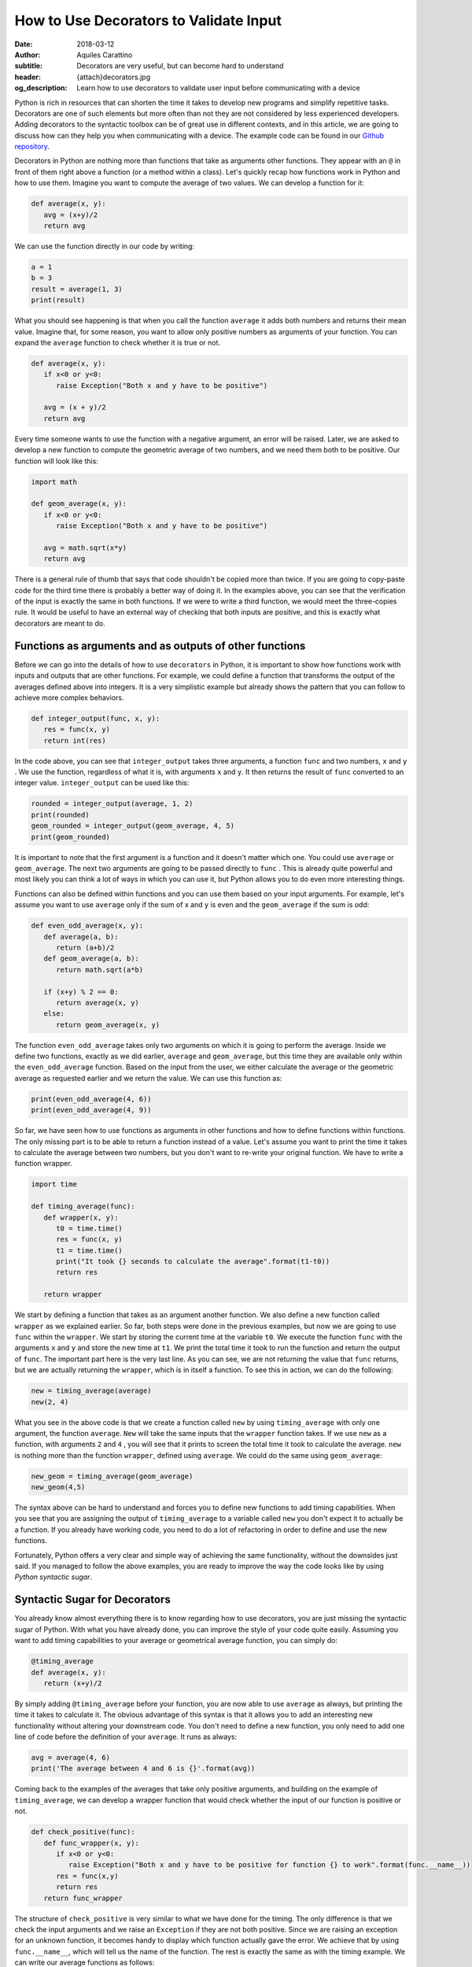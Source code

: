 How to Use Decorators to Validate Input
========================================

:date: 2018-03-12
:author: Aquiles Carattino
:subtitle: Decorators are very useful, but can become hard to understand
:header: {attach}decorators.jpg
:og_description: Learn how to use decorators to validate user input before communicating with a device

Python is rich in resources that can shorten the time it takes to develop new programs and simplify repetitive tasks. Decorators are one of such elements but more often than not they are not considered by less experienced developers. Adding decorators to the syntactic toolbox can be of great use in different contexts, and in this article, we are going to discuss how can they help you when communicating with a device. The example code can be found in our `Github repository <https://github.com/uetke/website_content/tree/master/example_code/Examples_Decorators>`_.

Decorators in Python are nothing more than functions that take as arguments other functions. They appear with an ``@`` in front of them right above a function (or a method within a class). Let's quickly recap how functions work in Python and how to use them. Imagine you want to compute the average of two values. We can develop a function for it:

.. code-block:: python

   def average(x, y):
      avg = (x+y)/2
      return avg

We can use the function directly in our code by writing:

.. code-block:: python

   a = 1
   b = 3
   result = average(1, 3)
   print(result)

What you should see happening is that when you call the function ``average`` it adds both numbers and returns their mean value. Imagine that, for some reason, you want to allow only positive numbers as arguments of your function. You can expand the ``average`` function to check whether it is true or not.

.. code-block:: python

   def average(x, y):
      if x<0 or y<0:
         raise Exception("Both x and y have to be positive")

      avg = (x + y)/2
      return avg

Every time someone wants to use the function with a negative argument, an error will be raised. Later, we are asked to develop a new function to compute the geometric average of two numbers, and we need them both to be positive. Our function will look like this:

.. code-block:: python

   import math

   def geom_average(x, y):
      if x<0 or y<0:
         raise Exception("Both x and y have to be positive")

      avg = math.sqrt(x*y)
      return avg

There is a general rule of thumb that says that code shouldn't be copied more than twice. If you are going to copy-paste code for the third time there is probably a better way of doing it. In the examples above, you can see that the verification of the input is exactly the same in both functions. If we were to write a third function, we would meet the three-copies rule. It would be useful to have an external way of checking that both inputs are positive, and this is exactly what decorators are meant to do.

Functions as arguments and as outputs of other functions
********************************************************
Before we can go into the details of how to use ``decorators`` in Python, it is important to show how functions work with inputs and outputs that are other functions. For example, we could define a function that transforms the output of the averages defined above into integers. It is a very simplistic example but already shows the pattern that you can follow to achieve more complex behaviors.

.. code-block:: python

   def integer_output(func, x, y):
      res = func(x, y)
      return int(res)

In the code above, you can see that ``integer_output`` takes three arguments, a function ``func`` and two numbers, ``x`` and ``y`` . We use the function, regardless of what it is, with arguments ``x`` and ``y``. It then returns the result of ``func`` converted to an integer value. ``integer_output`` can be used like this:

.. code-block:: python

   rounded = integer_output(average, 1, 2)
   print(rounded)
   geom_rounded = integer_output(geom_average, 4, 5)
   print(geom_rounded)

It is important to note that the first argument is a function and it doesn't matter which one. You could use ``average`` or ``geom_average``. The next two arguments are going to be passed directly to ``func`` . This is already quite powerful and most likely you can think a lot of ways in which you can use it, but Python allows you to do even more interesting things.

Functions can also be defined within functions and you can use them based on your input arguments. For example, let's assume you want to use ``average`` only if the sum of x and y is even and the ``geom_average`` if the sum is odd:

.. code-block:: python

   def even_odd_average(x, y):
      def average(a, b):
         return (a+b)/2
      def geom_average(a, b):
         return math.sqrt(a*b)

      if (x+y) % 2 == 0:
         return average(x, y)
      else:
         return geom_average(x, y)

The function ``even_odd_average`` takes only two arguments on which it is going to perform the average. Inside we define two functions, exactly as we did earlier, ``average`` and ``geom_average``, but this time they are available only within the ``even_odd_average`` function. Based on the input from the user, we either calculate the average or the geometric average as requested earlier and we return the value. We can use this function as:

.. code-block:: python

   print(even_odd_average(4, 6))
   print(even_odd_average(4, 9))

So far, we have seen how to use functions as arguments in other functions and how to define functions within functions. The only missing part is to be able to return a function instead of a value. Let's assume you want to print the time it takes to calculate the average between two numbers, but you don't want to re-write your original function. We have to write a function wrapper.

.. code-block:: python

   import time

   def timing_average(func):
      def wrapper(x, y):
         t0 = time.time()
         res = func(x, y)
         t1 = time.time()
         print("It took {} seconds to calculate the average".format(t1-t0))
         return res

      return wrapper

We start by defining a function that takes as an argument another function. We also define a new function called ``wrapper`` as we explained earlier. So far, both steps were done in the previous examples, but now we are going to use ``func`` within the ``wrapper``. We start by storing the current time at the variable ``t0``. We execute the function ``func`` with the arguments ``x`` and ``y`` and store the new time at ``t1``. We print the total time it took to run the function and return the output of ``func``. The important part here is the very last line. As you can see, we are not returning the value that ``func`` returns, but we are actually returning the ``wrapper``, which is in itself a function. To see this in action, we can do the following:

.. code-block:: python

   new = timing_average(average)
   new(2, 4)

What you see in the above code is that we create a function called ``new`` by using ``timing_average`` with only one argument, the function ``average``. ``New`` will take the same inputs that the ``wrapper`` function takes. If we use ``new`` as a function, with arguments ``2`` and ``4`` , you will see that it prints to screen the total time it took to calculate the average. ``new`` is nothing more than the function ``wrapper``, defined using ``average``. We could do the same using ``geom_average``:

.. code-block:: python

   new_geom = timing_average(geom_average)
   new_geom(4,5)

The syntax above can be hard to understand and forces you to define new functions to add timing capabilities. When you see that you are assigning the output of ``timing_average`` to a variable called ``new`` you don't expect it to actually be a function. If you already have working code, you need to do a lot of refactoring in order to define and use the new functions.

Fortunately, Python offers a very clear and simple way of achieving the same functionality, without the downsides just said. If you managed to follow the above examples, you are ready to improve the way the code looks like by using *Python syntactic sugar*.

Syntactic Sugar for Decorators
******************************
You already know almost everything there is to know regarding how to use decorators, you are just missing the syntactic sugar of Python. With what you have already done, you can improve the style of your code quite easily. Assuming you want to add timing capabilities to your average or geometrical average function, you can simply do:

.. code-block:: python

   @timing_average
   def average(x, y):
      return (x+y)/2

By simply adding ``@timing_average`` before your function, you are now able to use ``average`` as always, but printing the time it takes to calculate it. The obvious advantage of this syntax is that it allows you to add an interesting new functionality without altering your downstream code. You don't need to define a new function, you only need to add one line of code before the definition of your ``average``. It runs as always:

.. code-block:: python

   avg = average(4, 6)
   print('The average between 4 and 6 is {}'.format(avg))

Coming back to the examples of the averages that take only positive arguments, and building on the example of ``timing_average``, we can develop a wrapper function that would check whether the input of our function is positive or not.

.. code-block:: python

   def check_positive(func):
      def func_wrapper(x, y):
         if x<0 or y<0:
            raise Exception("Both x and y have to be positive for function {} to work".format(func.__name__))
         res = func(x,y)
         return res
      return func_wrapper

The structure of ``check_positive`` is very similar to what we have done for the timing. The only difference is that we check the input arguments and we raise an ``Exception`` if they are not both positive. Since we are raising an exception for an unknown function, it becomes handy to display which function actually gave the error. We achieve that by using ``func.__name__``, which will tell us the name of the function. The rest is exactly the same as with the timing example. We can write our average functions as follows:

.. code-block:: python

   @check_positive
   def average(x, y):
      return (x + y)/2

   @check_positive
   def geom_average(x, y):
      return math.sqrt(x*y)

Both functions, ``average`` and ``geom_average`` don't change their names, therefore you can use them as always, but they will check for positive input before computing the average:

.. code-block:: python

   average(2, 4)
   average(-2, 4)
   geom_average(4, 9)
   geom_average(-4, 10)

Decorators can also be combined, you can time a function AND request the inputs to be positive:

.. code-block:: python

   @timing_average
   @check_positive
   def average(x, y):
      return (x + y)/2

You can play around and see what happens if you change the order of the decorators. Importantly, if you use ``func.__name__`` to print the name of the function that raised the ``Exception`` within a decorator, you can see that the name can change and become the name of the wrapper. In most cases this is not a desired situation because you won't be able to debug what is the real function giving troubles, you will just get the name of the decorator. However, this is a more subtle topic that will be covered in the future.

Decorators are very powerful and can help you develop very clean and useful code. The obvious application of decorators is to validate the input provided by the user. Decorators are also very useful when you are writing a library that other developers are going to use. When we discussed `how to control a device over the network <{filename}how_to_control_network.rst>`_, we have used the ``@route`` decorators provided by ``Flask``. We have also used the ``@Feat`` decorators when we have `introduced Lantz <{filename}introducing_lantz.rst>`_.

One of the advantages of decorators is that even if a developer doesn't fully understand what it is happening under the hood, it will for sure understand how to use them and what to expect. If you provide good examples in your code it will become apparent where and when to include specific decorators. Now that you have a basic understanding of what the ``@`` means in Python you can start thinking about many more interesting applications.

In this article, we have shown a couple of very basic examples that can be greatly improved. If you have ever encountered decorators and didn't understand how to use them, or you are looking for more specific information, leave your message in the comment section below and we will use your feedback to write a follow up article specifically designed to answer your questions.


Header photo by `Victor Garcia <https://unsplash.com/photos/dECPx6gtKww?utm_source=unsplash&utm_medium=referral&utm_content=creditCopyText>`_ on Unsplash